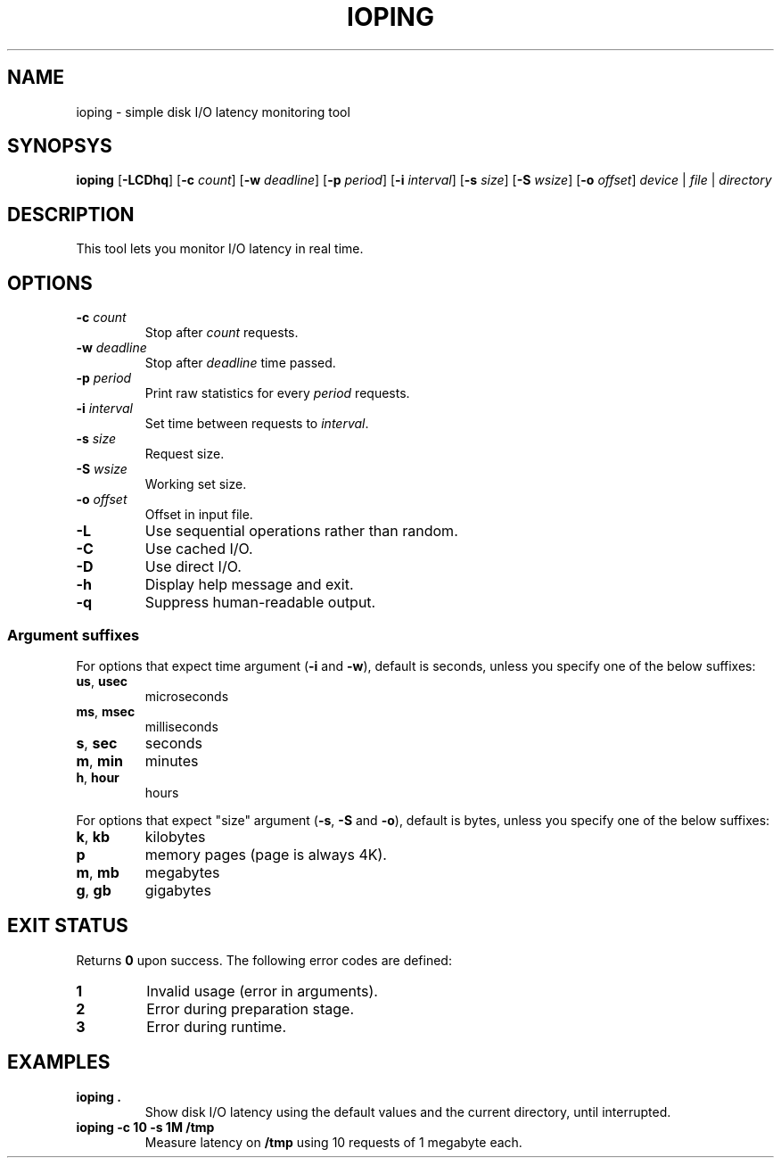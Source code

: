 .TH IOPING "1" "May 2011" "" "User Commands"
.SH NAME
ioping \- simple disk I/O latency monitoring tool
.SH SYNOPSYS
\fBioping\fR [\fB\-LCDhq\fR] [\fB\-c \fIcount\fR] [\fB\-w \fIdeadline\fR] \
 [\fB\-p \fIperiod\fR] [\fB\-i \fIinterval\fR] [\fB\-s \fIsize\fR] \
 [\fB\-S \fIwsize\fR] [\fB\-o \fIoffset\fR] \
 \fIdevice\fR | \fIfile\fR | \fIdirectory\fR
.SH DESCRIPTION
This tool lets you monitor I/O latency in real time.
.SH OPTIONS
.TP
\fB\-c\fR \fIcount\fR
Stop after \fIcount\fR requests.
.TP
\fB\-w\fR \fIdeadline\fR
Stop after \fIdeadline\fR time passed.
.TP
\fB\-p\fR \fIperiod\fR
Print raw statistics for every \fIperiod\fR requests.
.TP
\fB\-i\fR \fIinterval\fR
Set time between requests to \fIinterval\fR.
.TP
\fB\-s\fR \fIsize\fR
Request size.
.TP
\fB\-S\fR \fIwsize\fR
Working set size.
.TP
\fB\-o\fR \fIoffset\fR
Offset in input file.
.TP
\fB\-L\fR
Use sequential operations rather than random.
.TP
\fB\-C\fR
Use cached I/O.
.TP
\fB\-D\fR
Use direct I/O.
.TP
\fB\-h\fR
Display help message and exit.
.TP
\fB\-q\fR
Suppress human-readable output.
.SS Argument suffixes
For options that expect time argument (\fB\-i\fR and \fB-w\fR),
default is seconds, unless you specify one of the below suffixes:
.TP
\fBus\fR, \fBusec\fR
microseconds
.TP
\fBms\fR, \fBmsec\fR
milliseconds
.TP
\fBs\fR, \fBsec\fR
seconds
.TP
\fBm\fR, \fBmin\fR
minutes
.TP
\fBh\fR, \fBhour\fR
hours
.PP
For options that expect "size" argument (\fB-s\fR, \fB-S\fR and \fB-o\fR),
default is bytes, unless you specify one of the below suffixes:
.TP
\fBk\fR, \fBkb\fR
kilobytes
.TP
\fBp\fR
memory pages (page is always 4K).
.TP
\fBm\fR, \fBmb\fR
megabytes
.TP
\fBg\fR, \fBgb\fR
gigabytes
.SH EXIT STATUS
Returns \fB0\fR upon success. The following error codes are defined:
.TP
.B 1
Invalid usage (error in arguments).
.TP
.B 2
Error during preparation stage.
.TP
.B 3
Error during runtime.
.SH EXAMPLES
.TP
.B ioping .
Show disk I/O latency using the default values and the current directory,
until interrupted.
.TP
.B ioping -c 10 -s 1M /tmp
Measure latency on \fB/tmp\fR using 10 requests of 1 megabyte each.
